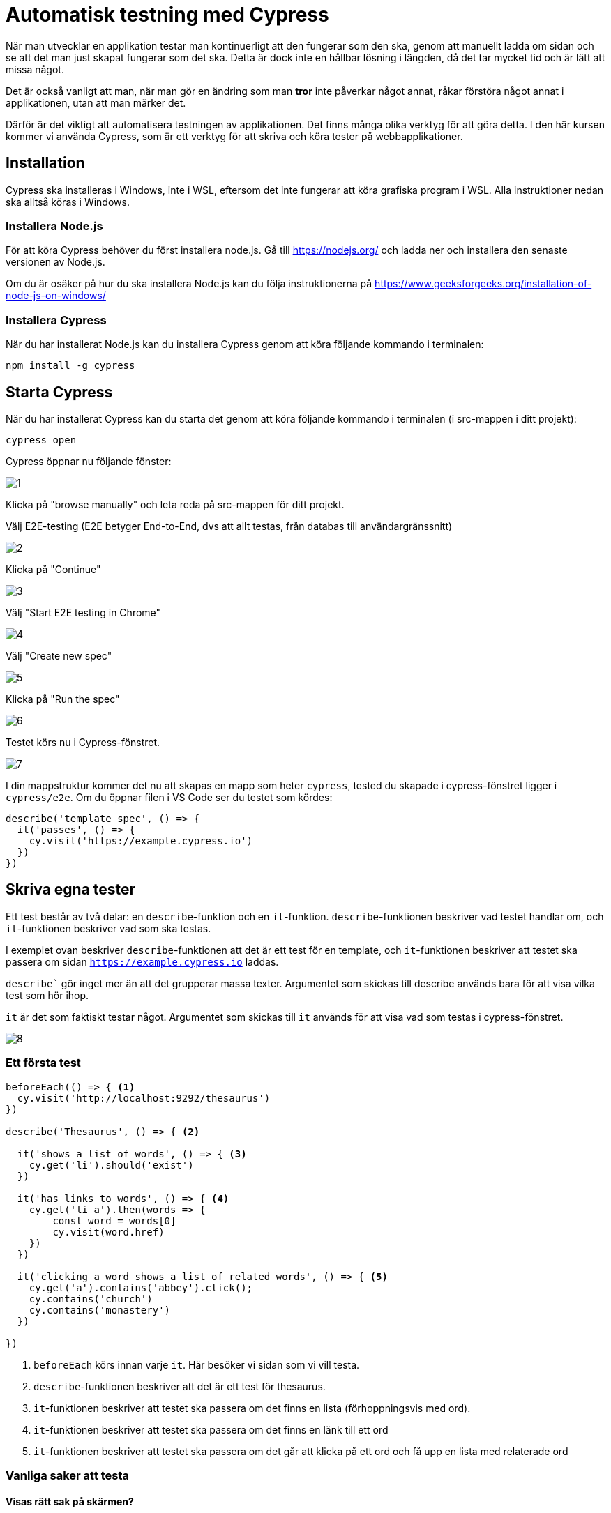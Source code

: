 :imagesdir: chapters/testing/images

= Automatisk testning med Cypress

När man utvecklar en applikation testar man kontinuerligt att den fungerar som den ska, genom att manuellt ladda om sidan och se att det man just skapat fungerar som det ska. Detta är dock inte en hållbar lösning i längden, då det tar mycket tid och är lätt att missa något. 

Det är också vanligt att man, när man gör en ändring som man *tror* inte påverkar något annat, råkar förstöra något annat i applikationen, utan att man märker det.

Därför är det viktigt att automatisera testningen av applikationen. Det finns många olika verktyg för att göra detta. I den här kursen kommer vi använda Cypress, som är ett verktyg för att skriva och köra tester på webbapplikationer.

== Installation

Cypress ska installeras i Windows, inte i WSL, eftersom det inte fungerar att köra grafiska program i WSL. Alla instruktioner nedan ska alltså köras i Windows.


=== Installera Node.js

För att köra Cypress behöver du först installera node.js. Gå till https://nodejs.org/ och ladda ner och installera den senaste versionen av Node.js.

Om du är osäker på hur du ska installera Node.js kan du följa instruktionerna på https://www.geeksforgeeks.org/installation-of-node-js-on-windows/

=== Installera Cypress

När du har installerat Node.js kan du installera Cypress genom att köra följande kommando i terminalen:

[source,sh]
----
npm install -g cypress
----

== Starta Cypress

När du har installerat Cypress kan du starta det genom att köra följande kommando i terminalen (i src-mappen i ditt projekt):

[source,sh]
----
cypress open
----

Cypress öppnar nu följande fönster:

image::1.png[]

Klicka på "browse manually" och leta reda på src-mappen för ditt projekt.

Välj E2E-testing (E2E betyger End-to-End, dvs att allt testas, från databas till användargränssnitt)

image::2.png[]

Klicka på "Continue"

image::3.png[]

Välj "Start E2E testing in Chrome"

image::4.png[]

Välj "Create new spec"

image::5.png[]

Klicka på "Run the spec"

image::6.png[]

Testet körs nu i Cypress-fönstret.

image::7.png[]

I din mappstruktur kommer det nu att skapas en mapp som heter `cypress`, tested du skapade i cypress-fönstret ligger i `cypress/e2e`. Om du öppnar filen i VS Code ser du testet som kördes:

[source,js]
----
describe('template spec', () => {
  it('passes', () => {
    cy.visit('https://example.cypress.io')
  })
})
----

== Skriva egna tester

Ett test består av två delar: en `describe`-funktion och en `it`-funktion. `describe`-funktionen beskriver vad testet handlar om, och `it`-funktionen beskriver vad som ska testas.

I exemplet ovan beskriver `describe`-funktionen att det är ett test för en template, och `it`-funktionen beskriver att testet ska passera om sidan `https://example.cypress.io` laddas.

`describe`` gör inget mer än att det grupperar massa texter. Argumentet som skickas till describe används bara för att visa vilka test som hör ihop.

`it` är det som faktiskt testar något. Argumentet som skickas till `it` används för att visa vad som testas i cypress-fönstret.

image::8.png[]

=== Ett första test

[source,js]
----
beforeEach(() => { <1>
  cy.visit('http://localhost:9292/thesaurus') 
})

describe('Thesaurus', () => { <2>
  
  it('shows a list of words', () => { <3>
    cy.get('li').should('exist')
  })

  it('has links to words', () => { <4>
    cy.get('li a').then(words => {
        const word = words[0]
        cy.visit(word.href)
    })
  })
  
  it('clicking a word shows a list of related words', () => { <5>
    cy.get('a').contains('abbey').click();
    cy.contains('church')
    cy.contains('monastery')
  })
  
})
----
<1> `beforeEach` körs innan varje `it`. Här besöker vi sidan som vi vill testa.
<2> `describe`-funktionen beskriver att det är ett test för thesaurus.
<3> `it`-funktionen beskriver att testet ska passera om det finns en lista (förhoppningsvis med ord).
<4> `it`-funktionen beskriver att testet ska passera om det finns en länk till ett ord
<5> `it`-funktionen beskriver att testet ska passera om det går att klicka på ett ord och få upp en lista med relaterade ord

=== Vanliga saker att testa

==== Visas rätt sak på skärmen?

Det finns två sätt att testa om rätt sak visas på skärmen: `cy.contains` och `cy.get`.

`cy.get` tar en css-selektor som argument. Cypress kommer att leta efter ett element som matchar css-selektorn i DOM:en. Om det finns en matchning kommer testet att passera.

`cy.contains` tar en sträng som argument. Cypress kommer att leta efter en matchning för strängen i DOM:en. Om det finns en matchning kommer testet att passera.

.Exempel
[source,js]
----
cy.contains('Login') <1>
cy.get('button').contains('Login') <2>
cy.get('nav form#logout button').should('have.text', 'Logout') <3>
cy.get('.item').should('have.length', 3) <4>
----
<1> Testar om texten 'Login' finns någonstans på sidan
<2> Testar om det finns en knapp med texten 'Login' någonstans på sidan
<3> Testar om det finns en knapp med texten 'Logout' i en form med id logout i en nav
<4> Testar om det finns tre element med klassen 'item' på sidan

==== Skapas rätt saker när man fyller i formulär?

För att fylla i formulär används cy.get och .type tillsammans. .type tar en sträng som argument och skriver in den i det element som matchar css-selektorn.

.Exempel
[source,js]
----
cy.get('input[name="comment"]').type('This is my comment') <1>
cy.get('form').submit() <2>
cy.contains('This is my comment') <3>
----
<1> Skriver in texten 'This is my comment' i ett input-element med namnet 'comment'
<2> Skickar formuläret
<3> Testar om texten 'This is my comment' finns någonstans på sidan (som man skickats till efter formuläret skickats)

==== Fungerar inloggnignsfunktionen?

.Exempel
[source,js]
----
cy.get('input[name="username"]').type('admin')
cy.get('input[name="password"]').type('password')
cy.get('form').submit()
cy.contains('Welcome admin')
----

.Exempel
[source,js]
----
cy.get('button.logout'].click()
cy.contains('Logga in')
----

==== Fungerar länkar?

.Exempel
[source,js]
----
cy.get('a').contains('Home').click()
cy.contains('Welcome to our website')
cy.href().should('eq', 'http://localhost:9292/')
----

==== Fungerar rättighetskontroller?

.Exempel
[source,js]
----
cy.get('input[name="username"]').type('notadmin')
cy.get('input[name="password"]').type('password')
cy.get('form').submit()

cy.visit('http://localhost:9292/admin')
cy.contains('You do not have permission to access this page')
----
